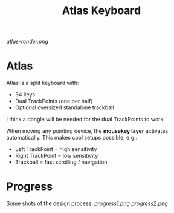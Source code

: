 #+TITLE: Atlas Keyboard
#+OPTIONS: toc:nil num:nil

[[atlas-render.png]]

* Atlas
Atlas is a split keyboard with:
- 34 keys
- Dual TrackPoints (one per half)
- Optional oversized standalone trackball

I think a dongle will be needed for the dual TrackPoints to work.  

When moving any pointing device, the *mousekey layer* activates automatically.  
This makes cool setups possible, e.g.:
- Left TrackPoint = high sensitivity
- Right TrackPoint = low sensitivity
- Trackball = fast scrolling / navigation

* Progress
Some shots of the design process:  
[[progress1.png]]  
[[progress2.png]]  
